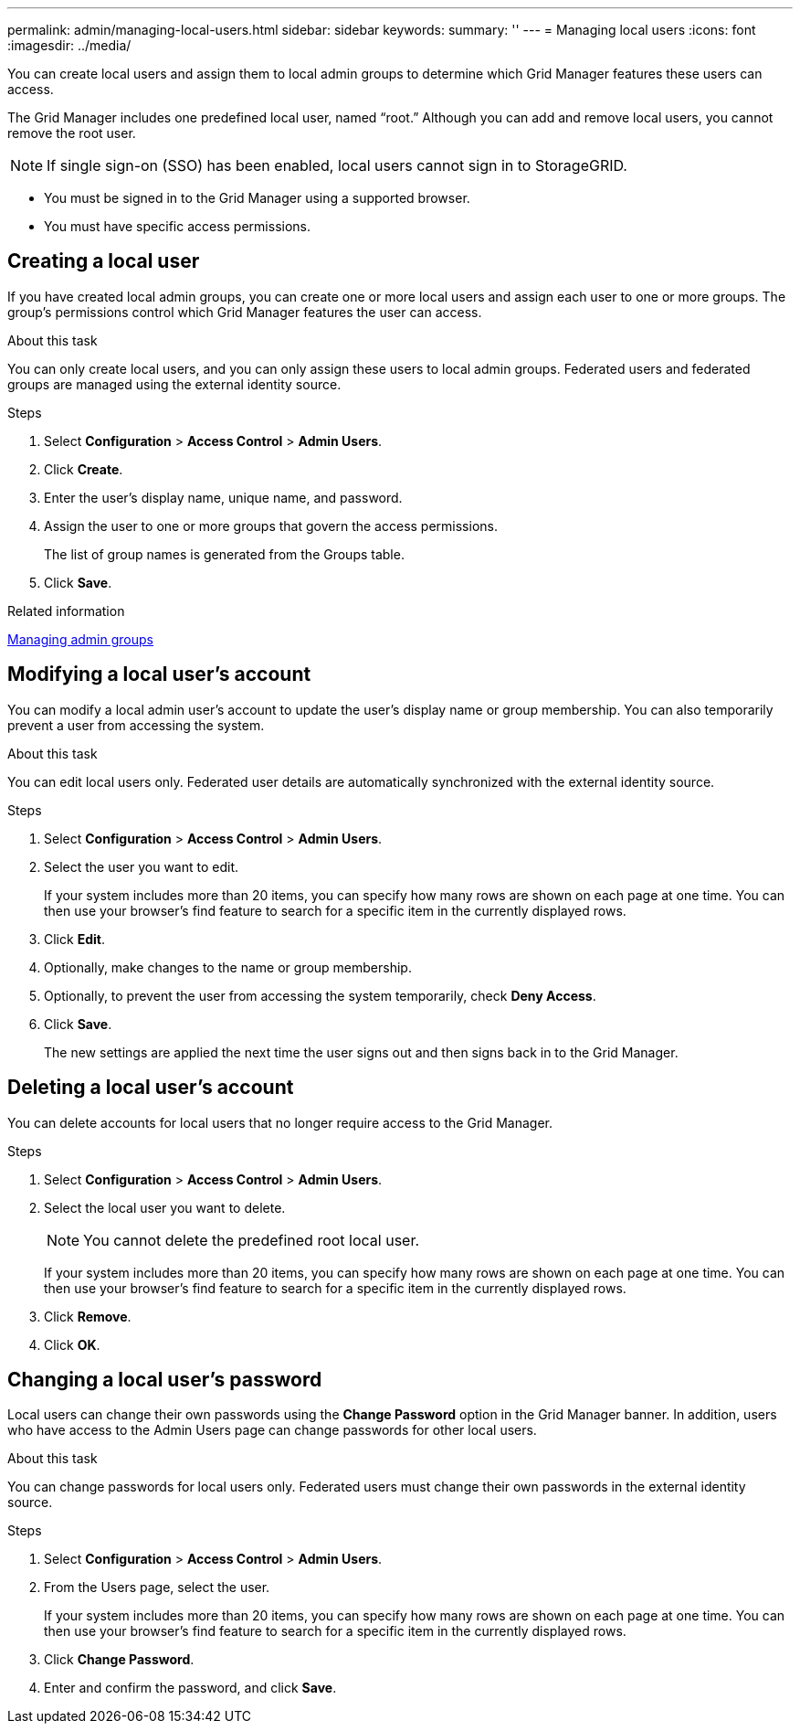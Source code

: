 ---
permalink: admin/managing-local-users.html
sidebar: sidebar
keywords:
summary: ''
---
= Managing local users
:icons: font
:imagesdir: ../media/

[.lead]
You can create local users and assign them to local admin groups to determine which Grid Manager features these users can access.

The Grid Manager includes one predefined local user, named "`root.`" Although you can add and remove local users, you cannot remove the root user.

NOTE: If single sign-on (SSO) has been enabled, local users cannot sign in to StorageGRID.

* You must be signed in to the Grid Manager using a supported browser.
* You must have specific access permissions.

== Creating a local user

If you have created local admin groups, you can create one or more local users and assign each user to one or more groups. The group's permissions control which Grid Manager features the user can access.

.About this task
You can only create local users, and you can only assign these users to local admin groups. Federated users and federated groups are managed using the external identity source.

.Steps

. Select *Configuration* > *Access Control* > *Admin Users*.
. Click *Create*.
. Enter the user's display name, unique name, and password.
. Assign the user to one or more groups that govern the access permissions.
+
The list of group names is generated from the Groups table.

. Click *Save*.

.Related information

xref:managing-admin-groups.adoc[Managing admin groups]

== Modifying a local user's account

You can modify a local admin user's account to update the user's display name or group membership. You can also temporarily prevent a user from accessing the system.

.About this task
You can edit local users only. Federated user details are automatically synchronized with the external identity source.

.Steps

. Select *Configuration* > *Access Control* > *Admin Users*.
. Select the user you want to edit.
+
If your system includes more than 20 items, you can specify how many rows are shown on each page at one time. You can then use your browser's find feature to search for a specific item in the currently displayed rows.

. Click *Edit*.
. Optionally, make changes to the name or group membership.
. Optionally, to prevent the user from accessing the system temporarily, check *Deny Access*.
. Click *Save*.
+
The new settings are applied the next time the user signs out and then signs back in to the Grid Manager.

== Deleting a local user's account

You can delete accounts for local users that no longer require access to the Grid Manager.

.Steps

. Select *Configuration* > *Access Control* > *Admin Users*.
. Select the local user you want to delete.
+
NOTE: You cannot delete the predefined root local user.
+
If your system includes more than 20 items, you can specify how many rows are shown on each page at one time. You can then use your browser's find feature to search for a specific item in the currently displayed rows.

. Click *Remove*.
. Click *OK*.

== Changing a local user's password

Local users can change their own passwords using the *Change Password* option in the Grid Manager banner. In addition, users who have access to the Admin Users page can change passwords for other local users.

.About this task
You can change passwords for local users only. Federated users must change their own passwords in the external identity source.

.Steps
. Select *Configuration* > *Access Control* > *Admin Users*.
. From the Users page, select the user.
+
If your system includes more than 20 items, you can specify how many rows are shown on each page at one time. You can then use your browser's find feature to search for a specific item in the currently displayed rows.

. Click *Change Password*.
. Enter and confirm the password, and click *Save*.
